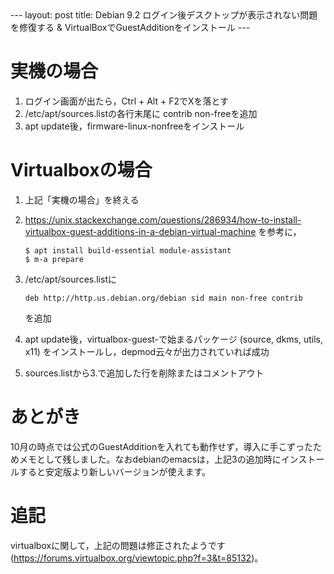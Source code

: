 #+OPTIONS: toc:nil
#+OPTIONS: ^:{}
#+BEGIN_HTML
---
layout: post
title: Debian 9.2 ログイン後デスクトップが表示されない問題を修復する & VirtualBoxでGuestAdditionをインストール
---
#+END_HTML

* 実機の場合
  1. ログイン画面が出たら，Ctrl + Alt + F2でXを落とす
  2. /etc/apt/sources.listの各行末尾に contrib non-freeを追加
  3. apt update後，firmware-linux-nonfreeをインストール

* Virtualboxの場合
  1. 上記「実機の場合」を終える
  2. https://unix.stackexchange.com/questions/286934/how-to-install-virtualbox-guest-additions-in-a-debian-virtual-machine を参考に，
     #+BEGIN_SRC shell
     $ apt install build-essential module-assistant
     $ m-a prepare
     #+END_SRC
  3. /etc/apt/sources.listに
     #+BEGIN_SRC shell
     deb http://http.us.debian.org/debian sid main non-free contrib 
     #+END_SRC
     を追加
  4. apt update後，virtualbox-guest-で始まるパッケージ (source, dkms, utils, x11) をインストールし，depmod云々が出力されていれば成功
  5. sources.listから3.で追加した行を削除またはコメントアウト

* あとがき  
  10月の時点では公式のGuestAdditionを入れても動作せず，導入に手こずったためメモとして残しました。なおdebianのemacsは，上記3の追加時にインストールすると安定版より新しいバージョンが使えます。
* 追記
  virtualboxに関して，上記の問題は修正されたようです (https://forums.virtualbox.org/viewtopic.php?f=3&t=85132)。
